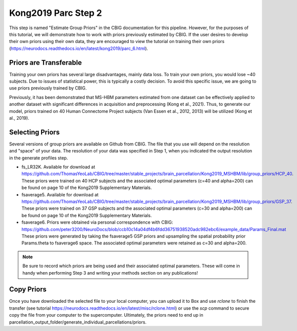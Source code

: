 Kong2019 Parc Step 2
====================

This step is named "Estimate Group Priors" in the CBIG documentation for this pipeline. However, for the purposes of this tutorial, we will demonstrate how to work with priors previously estimated by CBIG. If the user desires to develop their own priors using their own data, they are encouraged to view the tutorial on training their own priors (https://neurodocs.readthedocs.io/en/latest/kong2019/parc_6.html). 

Priors are Transferable
***********************

Training your own priors has several large disadvantages, mainly data loss. To train your own priors, you would lose ~40 subjects. Due to issues of statistical power, this is typically a costly decision. To avoid this specific issue, we are going to use priors previously trained by CBIG. 

Previously, it has been demonstrated that MS-HBM parameters estimated from one dataset can be effectively applied to another dataset with significant differences in acquisition and preprocessing (Kong et al., 2021). Thus, to generate our model, priors trained on 40 Human Connectome Project subjects (Van Essen et al., 2012, 2013) will be utilized (Kong et al., 2019).   

Selecting Priors 
****************

Several versions of group priors are available on Github from CBIG. The file that you use will depend on the resolution and "space" of your data. The resolution of your data was specified in Step 1, when you indicated the output resolution in the generate profiles step. 

* fs_LR32K. Available for download at https://github.com/ThomasYeoLab/CBIG/tree/master/stable_projects/brain_parcellation/Kong2019_MSHBM/lib/group_priors/HCP_40. These priors were trained on 40 HCP subjects and the associated optimal parameters (c=40 and alpha=200) can be found on page 10 of the Kong2019 Supplementary Materials. 
* fsaverage5. Available for download at https://github.com/ThomasYeoLab/CBIG/tree/master/stable_projects/brain_parcellation/Kong2019_MSHBM/lib/group_priors/GSP_37. These priors were trained on 37 GSP subjects and the associated optimal parameters (c=30 and alpha=200) can be found on page 10 of the Kong2019 Supplementary Materials. 
* fsaverage6. Priors were obtained via personal correspondence with CBIG: https://github.com/peter3200/NeuroDocs/blob/ccb10c14a04df4b6fdd36751938520adc982ebc6/example_data/Params_Final.mat These priors were generated by taking the fsaverage5 GSP priors and upsampling the spatial probability prior Params.theta to fsaverage6 space. The associated optimal parameters were retained as c=30 and alpha=200. 

.. note:: Be sure to record which priors are being used and their associated optimal parameters. These will come in handy when performing Step 3 and writing your methods section on any publications!

Copy Priors 
***********

Once you have downloaded the selected file to your local computer, you can upload it to Box and use `rclone` to finish the transfer (see tutorial https://neurodocs.readthedocs.io/en/latest/misc/rclone.html) or use the `scp` command to secure copy the file from your computer to the supercomputer. Ultimately, the priors need to end up in parcellation_output_folder/generate_individual_parcellations/priors. 


